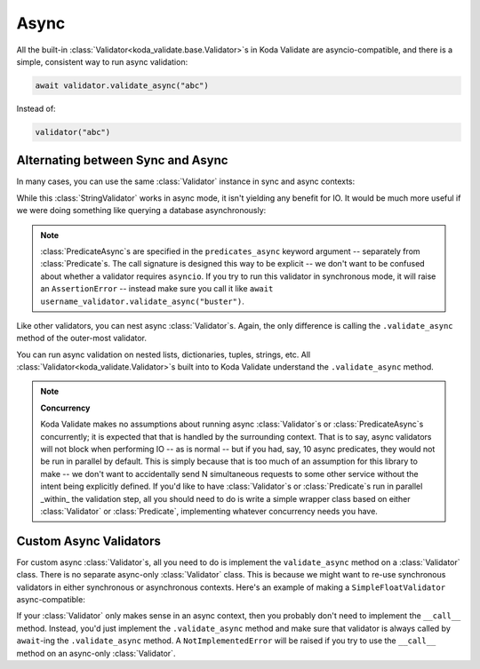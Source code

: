 Async
=====
.. module:: koda_validate

All the built-in :class:`Validator<koda_validate.base.Validator>`\s in Koda Validate are asyncio-compatible, and there
is a simple, consistent way to run async validation:

.. code-block:: python

    await validator.validate_async("abc")


Instead of:

.. code-block:: python

    validator("abc")

Alternating between Sync and Async
----------------------------------

In many cases, you can use the same :class:`Validator` instance in sync and async contexts:

.. testcode:: python

    import asyncio
    from koda_validate import *


    validator = StringValidator(MaxLength(10))

    # sync mode
    assert validator("sync") == Valid("sync")

    # async mode (we're not in an async context, so we can't use `await` here)
    assert asyncio.run(validator.validate_async("async")) == Valid("async")

While this :class:`StringValidator` works in async mode,
it isn't yielding any benefit for IO. It would be much more useful if we were doing something like querying a database
asynchronously:


.. testcode:: predasync

    import asyncio
    from koda_validate import *


    class IsActiveUsername(PredicateAsync[str]):
        async def validate_async(self, val: str) -> bool:
            # add some latency to pretend we're calling the db
            await asyncio.sleep(.01)

            return val in {"michael", "gob", "lindsay", "buster"}


    username_validator = StringValidator(MinLength(1),
                                         predicates_async=[(is_active_username := IsActiveUsername())])

    assert asyncio.run(username_validator.validate_async("michael")) == Valid("michael")

    assert asyncio.run(username_validator.validate_async("tobias")) == Invalid(PredicateErrs([is_active_username]), "tobias", username_validator)

    # calling in sync mode raises an AssertionError
    try:
        username_validator("michael")
    except AssertionError:
        print("expected error raised")

.. testoutput:: predasync
    :hide:

    expected error raised

.. note::
    :class:`PredicateAsync`\s are specified in the ``predicates_async`` keyword argument
    -- separately from :class:`Predicate`\s. The call signature is designed this way to
    be explicit -- we don't want to be confused about whether a validator requires
    ``asyncio``. If you try to run this validator in synchronous mode, it will raise an
    ``AssertionError`` -- instead make sure you call it like
    ``await username_validator.validate_async("buster")``.

Like other validators, you can nest async :class:`Validator`\s. Again, the only
difference is calling the ``.validate_async`` method of the outer-most validator.

.. testcode:: predasync

    # continued from previous example

    username_list_validator = ListValidator(username_validator)

    users = ["michael", "gob", "lindsay", "buster"]
    assert asyncio.run(username_list_validator.validate_async(users)) == Valid(users)

You can run async validation on nested lists, dictionaries, tuples, strings, etc. All :class:`Validator<koda_validate.Validator>`\s built into to Koda Validate
understand the ``.validate_async`` method.

.. note::
    **Concurrency**

    Koda Validate makes no assumptions about running async :class:`Validator`\s or :class:`PredicateAsync`\s concurrently; it is
    expected that that is handled by the surrounding context. That is to say, async validators will not block when performing IO -- as is normal -- but if you had, say, 10 async
    predicates, they would not be run in parallel by default. This is simply because that is too much of an assumption for this library to make -- we don't
    want to accidentally send N simultaneous requests to some other service without the intent being explicitly defined. If you'd like to have :class:`Validator`\s
    or :class:`Predicate`\s run in parallel _within_ the validation step, all you should need to do is write a simple wrapper class based on either :class:`Validator`
    or :class:`Predicate`, implementing whatever concurrency needs you have.


Custom Async Validators
-----------------------

For custom async :class:`Validator`\s, all you need to do is implement the ``validate_async`` method on a :class:`Validator` class. There is no
separate async-only :class:`Validator` class. This is because we might want to re-use synchronous validators in either synchronous
or asynchronous contexts. Here's an example of making a ``SimpleFloatValidator`` async-compatible:

.. testcode:: customasync

    import asyncio
    from typing import Any

    from koda_validate import *


    class SimpleFloatValidator(Validator[float]):
        def __call__(self, val: Any) -> ValidationResult[float]:
            if isinstance(val, float):
                return Valid(val)
            else:
                return Invalid(TypeErr(float), val, self)

        # this validator doesn't do any IO, so we can just use the `__call__` method
        async def validate_async(self, val: Any) -> ValidationResult[float]:
            return self(val)


    float_validator = SimpleFloatValidator()

    test_val = 5.5

    assert asyncio.run(float_validator.validate_async(test_val)) == Valid(test_val)

    assert asyncio.run(float_validator.validate_async(5)) == Invalid(TypeErr(float), 5, float_validator)


If your :class:`Validator` only makes sense in an async context, then you probably don't need to implement the ``__call__`` method.
Instead, you'd just implement the ``.validate_async`` method and make sure that validator is always called by ``await``-ing
the ``.validate_async`` method. A ``NotImplementedError`` will be raised if you try to use the ``__call__`` method on an
async-only :class:`Validator`.

